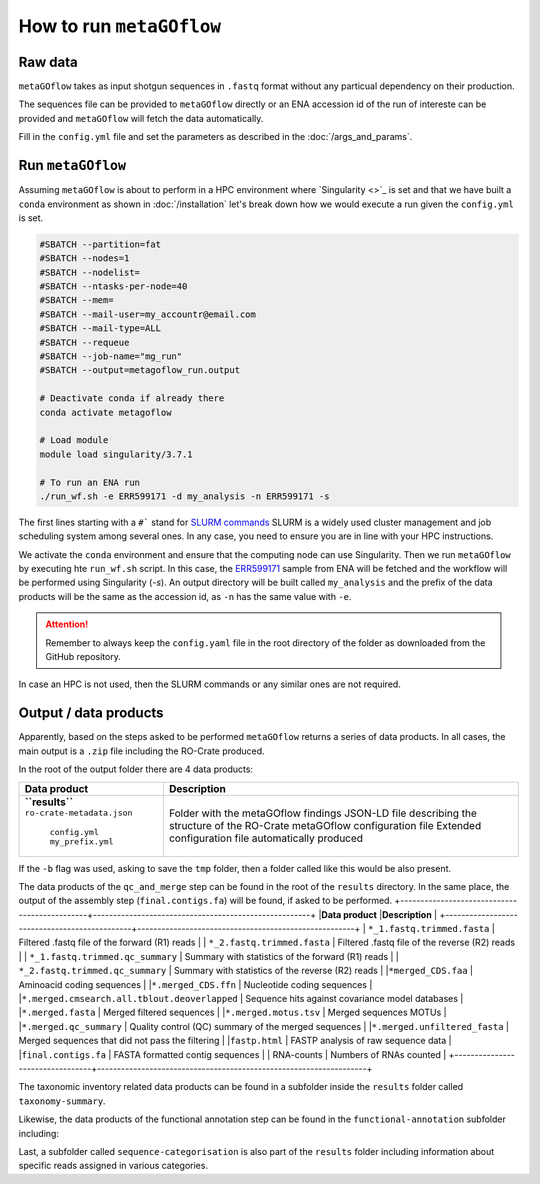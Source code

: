 .. _usage:

How to run ``metaGOflow``
==========================


Raw data
----------------

``metaGOflow`` takes as input shotgun sequences in ``.fastq`` format without any particual dependency on their production.

The sequences file can be provided to ``metaGOflow`` directly or an ENA accession id of the run of intereste can be provided and 
``metaGOflow`` will fetch the data automatically. 


Fill in the ``config.yml`` file and set the parameters as described in the :doc:`/args_and_params`.


Run ``metaGOflow``
-------------------

Assuming ``metaGOflow`` is about to perform in a HPC environment where `Singularity <>`_ is set
and that we have built a ``conda`` environment as shown in :doc:`/installation` 
let's break down how we would execute a run given the ``config.yml`` is set. 


.. code-block:: bash

   #SBATCH --partition=fat
   #SBATCH --nodes=1
   #SBATCH --nodelist=
   #SBATCH --ntasks-per-node=40
   #SBATCH --mem=
   #SBATCH --mail-user=my_accountr@email.com
   #SBATCH --mail-type=ALL
   #SBATCH --requeue
   #SBATCH --job-name="mg_run"
   #SBATCH --output=metagoflow_run.output

   # Deactivate conda if already there
   conda activate metagoflow

   # Load module
   module load singularity/3.7.1 

   # To run an ENA run
   ./run_wf.sh -e ERR599171 -d my_analysis -n ERR599171 -s


The first lines starting with a ``#``` stand for `SLURM commands <https://slurm.schedmd.com/overview.html>`_
SLURM is a widely used cluster management and job scheduling system among several ones. 
In any case, you need to ensure you are in line with your HPC instructions.

We activate the ``conda`` environment and ensure that the computing node can use Singularity.
Then we run ``metaGOflow`` by executing hte ``run_wf.sh`` script.  
In this case, the `ERR599171 <https://www.ebi.ac.uk/ena/browser/view/ERR599171>`_
sample from ENA will be fetched
and the workflow will be performed using Singularity (`-s`).
An output directory will be built called ``my_analysis`` and the prefix of the data products will be the same 
as the accession id, as ``-n`` has the same value with ``-e``.

.. attention:: Remember to always keep the ``config.yaml`` file in the root directory of the
      folder as downloaded from the GitHub repository.


In case an HPC is not used, then the SLURM commands or any similar ones are not required.


Output / data products
----------------------

Apparently, based on the steps asked to be performed ``metaGOflow`` returns a series of data products. 
In all cases, the main output is a ``.zip`` file including the RO-Crate produced. 

In the root of the output folder there are 4 data products:

+---------------------------------+-------------------------------------------------------------+
|**Data product**                 |**Description**                                              |
+---------------------------------+-------------------------------------------------------------+
| **``results``**                 | Folder with the metaGOflow findings                         |
| ``ro-crate-metadata.json``      | JSON-LD file describing the structure of the RO-Crate       |
|   ``config.yml``                | metaGOflow configuration file                               |
|   ``my_prefix.yml``             | Extended configuration file automatically produced          |
+---------------------------------+-------------------------------------------------------------+

If the ``-b`` flag was used, asking to save the ``tmp`` folder, then a folder called like this would be also present. 



The data products of the ``qc_and_merge`` step can be found in the root of the ``results`` directory.
In the same place, the output of the assembly step (``final.contigs.fa``) will be found, if asked to be performed.
+----------------------------------------------+------------------------------------------------------+
|**Data product**                              |**Description**                                       |
+----------------------------------------------+------------------------------------------------------+
| ``*_1.fastq.trimmed.fasta``                  | Filtered .fastq file of the forward (R1) reads       |
| ``*_2.fastq.trimmed.fasta``                  | Filtered .fastq file of the reverse (R2) reads       |
| ``*_1.fastq.trimmed.qc_summary``	           | Summary with statistics of the forward (R1) reads    |
| ``*_2.fastq.trimmed.qc_summary``	           | Summary with statistics of the reverse (R2) reads    |
|``*merged_CDS.faa``	                          | Aminoacid coding sequences                           |
|``*.merged_CDS.ffn``	                       | Nucleotide coding sequences                          |
|``*.merged.cmsearch.all.tblout.deoverlapped`` | Sequence hits against covariance model databases     |
|``*.merged.fasta``                            | Merged filtered sequences                            |
|``*.merged.motus.tsv``	                       | Merged sequences MOTUs                               |
|``*.merged.qc_summary``                       | Quality control (QC) summary of the merged sequences |
|``*.merged.unfiltered_fasta``                 | Merged sequences that did not pass the filtering     |
|``fastp.html``                                | FASTP analysis of raw sequence data                  |
|``final.contigs.fa``                          | FASTA formatted contig sequences                     |
| RNA-counts                                   | Numbers of RNAs counted                              |
+---------------------------------+-------------------------------------------------------------------+


The taxonomic inventory related data products can be found in a subfolder inside the ``results`` folder called ``taxonomy-summary``.

+---------------------------------+-------------------------------------------------------------------------+
|**Data product**                 |**Description**                                                          |
+---------------------------------+-------------------------------------------------------------------------+
| LSU	                                  |                                      |
| ``*.merged_LSU.fasta.mseq.gz``	       | LSU rRNA sequences used for taxonomic indentification             |
| ``*.merged_LSU.fasta.mseq_hdf5.biom`` | OTUs and taxonomic assignments for LSU rRNA (hdf5 formatted BIOM) |
| ``*.merged_LSU.fasta.mseq_json.biom`` | OTUs and taxonomic assignments for LSU rRNA (json formatted BIOM) |
| ``*.merged_LSU.fasta.mseq.tsv``	    | Tab-separated formatted taxon counts for LSU rRNA sequences       |
| ``*.merged_LSU.fasta.mseq.txt``       | Text-based taxon counts for LSU rRNA sequences                    |
| krona.html                            | Ιnteractive krona charts for LSU rRNA taxonomic inventory         |
| SSU	                                  |
| ``*.merged_SSU.fasta.mseq.gz``	       | SSU rRNA sequences used for taxonomic indentification             |
| ``*.merged_SSU.fasta.mseq_hdf5.biom`` | OTUs and taxonomic assignments for SSU rRNA (hdf5 formatted BIOM) |
| ``*.merged_SSU.fasta.mseq_json.biom`` | OTUs and taxonomic assignments for SSU rRNA (json formatted BIOM) |
| ``*.merged_SSU.fasta.mseq.tsv``       | Tab-separated formatted taxon counts for SSU rRNA sequences       |
| ``*.merged_SSU.fasta.mseq.txt``       | Text-based taxon counts for SSU rRNA sequences                    |
| ``krona.html``                        | Interactive krona charts for SSU rRNA taxonomic inventory         |
+---------------------------------+-------------------------------------------------------------------------+

Likewise, the data products of the functional annotation step can be found in the ``functional-annotation`` subfolder
including:

+-------------------------------------+---------------------------------------------------------------------+
|**Data product**                     |**Description**                                                      |
+-------------------------------------+---------------------------------------------------------------------+
| ``*.merged_CDS.I5.tsv``             | .chunks	                                                            | 
| ``*.merged_CDS.I5.tsv.gz``          | 	Merged contigs CDS I5 summary                                     | 
| ``*.merged.hmm.tsv.chunks``         | 	                                                                  |
| ``*.merged.hmm.tsv.gz``             | 	Merged contigs HMM summary                                        | 
| ``*.merged.summary.go``             | 	Gene Ontology annotation summary                                  | 
| ``*.merged.summary.go_slim``        | 	GO slim annotation summary                                        | 
| ``*.merged.summary.ips``	           | InterProScan annotation summary                                     | 
| ``*.merged.summary.ko``             | KO annotation summary                                               | 
| ``*.merged.summary.pfam``           |  Pfam annotation summary                                            | 
| ``*.merged.emapper.summary.eggnog`` | eggNOG annotation summary                                           | 
| ``stats``                           |                                                                     |  
| ``go.stats``                        | Gene Ontology (GO) annotation summary statistics                    |   
| ``interproscan.stats``              | InterProScan annotation summary statistics                          | 
| ``ko.stats``	                       | Kegg Orthology (KO) annotation summary statistics                   |  
| ``orf.stats``                       | Open Reading Frame (ORF) annotation summary statistics              | 
| ``pfam.stats``                      | Pfam annotation summary statistics                                  | 
+-------------------------------------+-------------------------------------------------------------------------+

Last, a subfolder called ``sequence-categorisation`` is also part of the ``results`` folder 
including information about specific reads assigned in various categories.


+---------------------------------------+---------------------------------------------------------------------+
|**Data product**                       |**Description**                                                      |
+---------------------------------------+---------------------------------------------------------------------+
| 5_8S.fa.gz	                         | 5.8S ribosomal RNA sequences                                        | 
| alpha_tmRNA.RF01849.fasta.gz	       | Predicted Alphaproteobacteria transfer-messenger RNA (RF01849)      | 
| Bacteria_large_SRP.RF01854.fasta.gz   | Predicted Bacterial large signal recognition particle RNA (RF01854) | 
| Bacteria_small_SRP.RF00169.fasta.gz	 | Predicted Bacterial small signal recognition particle RNA (RF00169) | 
| cyano_tmRNA.RF01851.fasta.gz          | Predicted Cyanobacteria transfer-messenger RNA (RF01851)            | 
| LSU_rRNA_archaea.RF02540.fa.gz        | Predicted Archaeal large subunit ribosomal RNA (RF02540)            | 
| LSU_rRNA_bacteria.RF02541.fa.gz       | Predicted Bacterial large subunit ribosomal RNA (RF02541)           | 
| LSU_rRNA_eukarya.RF02543.fa.gz        | Predicted Eukaryotic large subunit ribosomal RNA (RF02543)          | 
| RNaseP_bact_a.RF00010.fasta.gz	       | Predicted Bacterial RNase P class A (RF00010)                       | 
| SSU_rRNA_archaea.RF01959.fa.gz        | Predicted Archaeal small subunit ribosomal RNA (RF01959)            | 
| SSU_rRNA_bacteria.RF00177.fa.gz       | 	Predicted Bacterial small subunit ribosomal RNA (RF00177)        | 
| SSU_rRNA_eukarya.RF01960.fa.gz        | Predicted Eukaryotic small subunit ribosomal RNA (RF01960)          | 
| tmRNA.RF00023.fasta.gz	             | Predicted transfer-messenger RNA (RF00023)                          | 
| tRNA.RF00005.fasta.gz	                | Predicted transfer RNA (RF00005)                                    | 
| tRNA-Sec.RF01852.fasta.gz	          | Predicted Selenocysteine transfer RNA (RF01852)                     | 
| taxonomy-summary	                   | | 
+---------------------------------------+---------------------------------------------------------------------+






